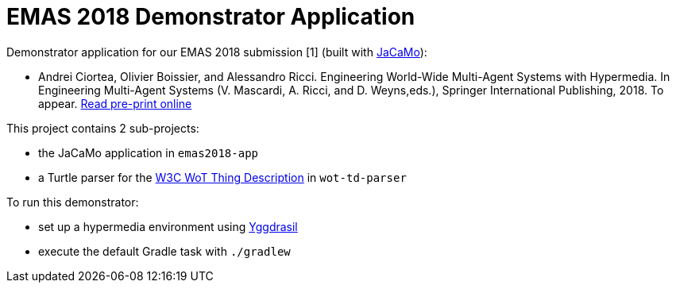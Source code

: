 = EMAS 2018 Demonstrator Application

Demonstrator application for our EMAS 2018 submission [1] (built with https://github.com/jacamo-lang/jacamo/[JaCaMo]):

* Andrei Ciortea, Olivier Boissier, and Alessandro Ricci. Engineering World-Wide Multi-Agent Systems with Hypermedia. In Engineering Multi-Agent Systems (V. Mascardi, A. Ricci, and D. Weyns,eds.), Springer International Publishing, 2018. To appear. http://emas2018.dibris.unige.it/images/papers/EMAS18-17.pdf[Read pre-print online]

This project contains 2 sub-projects:

* the JaCaMo application in `emas2018-app`

* a Turtle parser for the https://www.w3.org/TR/wot-thing-description/[W3C WoT Thing Description] in `wot-td-parser`

To run this demonstrator:

* set up a hypermedia environment using https://github.com/andreiciortea/emas2018-yggdrasil/[Yggdrasil]

* execute the default Gradle task with `./gradlew`